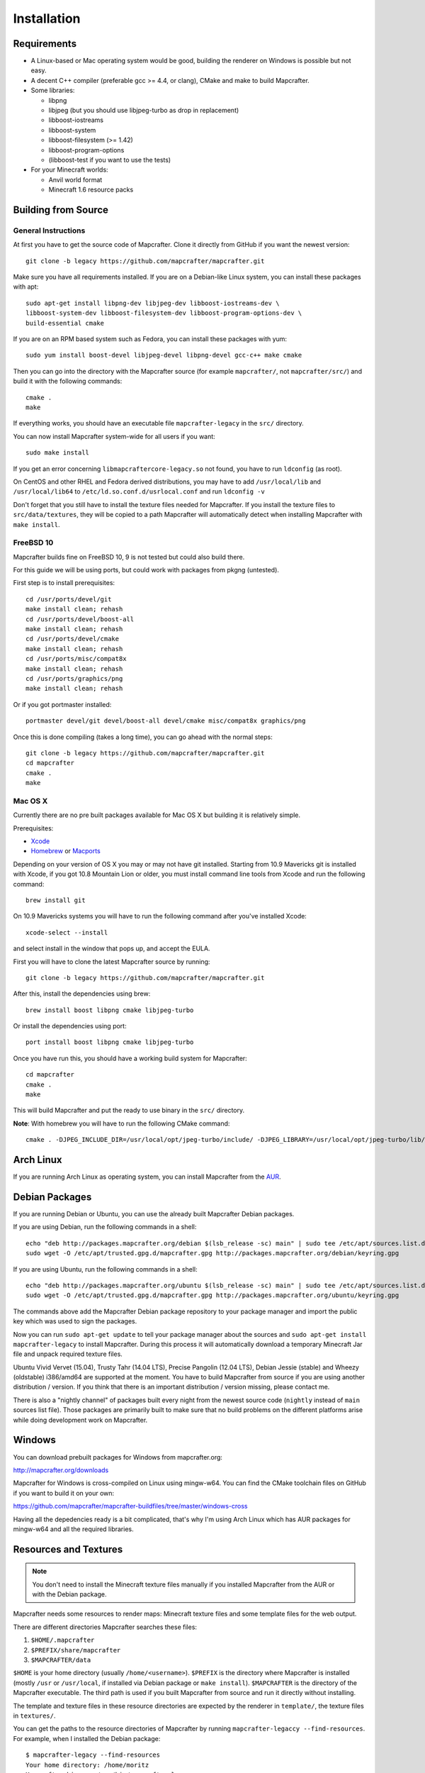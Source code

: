 ============
Installation
============

Requirements
============

* A Linux-based or Mac operating system would be good,
  building the renderer on Windows is possible but not easy.
* A decent C++ compiler (preferable gcc >= 4.4, or clang), CMake and make to build Mapcrafter.
* Some libraries:

  * libpng
  * libjpeg (but you should use libjpeg-turbo as drop in replacement)
  * libboost-iostreams
  * libboost-system
  * libboost-filesystem (>= 1.42)
  * libboost-program-options
  * (libboost-test if you want to use the tests)
* For your Minecraft worlds:

  * Anvil world format
  * Minecraft 1.6 resource packs

Building from Source
====================

General Instructions
--------------------

At first you have to get the source code of Mapcrafter.  Clone it directly from
GitHub if you want the newest version::

    git clone -b legacy https://github.com/mapcrafter/mapcrafter.git

Make sure you have all requirements installed. If you are on a Debian-like
Linux system, you can install these packages with apt::

    sudo apt-get install libpng-dev libjpeg-dev libboost-iostreams-dev \
    libboost-system-dev libboost-filesystem-dev libboost-program-options-dev \
    build-essential cmake

If you are on an RPM based system such as Fedora, you can install these packages with yum::

    sudo yum install boost-devel libjpeg-devel libpng-devel gcc-c++ make cmake

Then you can go into the directory with the Mapcrafter source (for example
``mapcrafter/``, not ``mapcrafter/src/``) and build it with the following
commands::

    cmake .
    make

If everything works, you should have an executable file ``mapcrafter-legacy`` in the
``src/`` directory.

You can now install Mapcrafter system-wide for all users if you want::

    sudo make install

If you get an error concerning ``libmapcraftercore-legacy.so`` not found, you have to run
``ldconfig`` (as root).

On CentOS and other RHEL and Fedora derived distributions, you may have to add
``/usr/local/lib`` and ``/usr/local/lib64`` to ``/etc/ld.so.conf.d/usrlocal.conf``
and run ``ldconfig -v``

Don't forget that you still have to install the texture files needed for Mapcrafter.
If you install the texture files to ``src/data/textures``, they will be copied
to a path Mapcrafter will automatically detect when installing Mapcrafter with ``make install``.

FreeBSD 10
----------

Mapcrafter builds fine on FreeBSD 10, 9 is not tested but could also build there.

For this guide we will be using ports, but could work with packages from pkgng (untested).

First step is to install prerequisites::

    cd /usr/ports/devel/git
    make install clean; rehash
    cd /usr/ports/devel/boost-all
    make install clean; rehash
    cd /usr/ports/devel/cmake
    make install clean; rehash
    cd /usr/ports/misc/compat8x
    make install clean; rehash
    cd /usr/ports/graphics/png
    make install clean; rehash

Or if you got portmaster installed::

    portmaster devel/git devel/boost-all devel/cmake misc/compat8x graphics/png

Once this is done compiling (takes a long time), you can go ahead with the normal steps::

    git clone -b legacy https://github.com/mapcrafter/mapcrafter.git
    cd mapcrafter
    cmake .
    make

Mac OS X
--------

Currently there are no pre built packages available for Mac OS X but building it is relatively simple.

Prerequisites:

* `Xcode <https://itunes.apple.com/us/app/xcode/id497799835?ls=1&mt=12>`_
* `Homebrew <http://brew.sh/>`_ or `Macports <http://www.macports.org/>`_

Depending on your version of OS X you may or may not have git installed.
Starting from 10.9 Mavericks git is installed with Xcode, if you got 10.8 Mountain Lion or older,
you must install command line tools from Xcode and run the following command::

    brew install git

On 10.9 Mavericks systems you will have to run the following command after you've installed Xcode::

    xcode-select --install

and select install in the window that pops up, and accept the EULA.

First you will have to clone the latest Mapcrafter source by running::

    git clone -b legacy https://github.com/mapcrafter/mapcrafter.git

After this, install the dependencies using brew::

    brew install boost libpng cmake libjpeg-turbo

Or install the dependencies using port::

    port install boost libpng cmake libjpeg-turbo

Once you have run this, you should have a working build system for Mapcrafter::

    cd mapcrafter
    cmake .
    make

This will build Mapcrafter and put the ready to use binary in the ``src/`` directory.

**Note**: With homebrew you will have to run the following CMake command::

	cmake . -DJPEG_INCLUDE_DIR=/usr/local/opt/jpeg-turbo/include/ -DJPEG_LIBRARY=/usr/local/opt/jpeg-turbo/lib/libjpeg.dylib


Arch Linux
==========

If you are running Arch Linux as operating system, you can install Mapcrafter
from the `AUR <https://aur.archlinux.org/packages/mapcrafter-git/>`_.

Debian Packages
===============

If you are running Debian or Ubuntu, you can use the already built Mapcrafter
Debian packages.

If you are using Debian, run the following commands in a shell::

    echo "deb http://packages.mapcrafter.org/debian $(lsb_release -sc) main" | sudo tee /etc/apt/sources.list.d/mapcrafter.list
    sudo wget -O /etc/apt/trusted.gpg.d/mapcrafter.gpg http://packages.mapcrafter.org/debian/keyring.gpg


If you are using Ubuntu, run the following commands in a shell::

    echo "deb http://packages.mapcrafter.org/ubuntu $(lsb_release -sc) main" | sudo tee /etc/apt/sources.list.d/mapcrafter.list
    sudo wget -O /etc/apt/trusted.gpg.d/mapcrafter.gpg http://packages.mapcrafter.org/ubuntu/keyring.gpg

The commands above add the Mapcrafter Debian package repository to your package
manager and import the public key which was used to sign the packages.

Now you can run ``sudo apt-get update`` to tell your package manager about the
sources and ``sudo apt-get install mapcrafter-legacy`` to install Mapcrafter.  During
this process it will automatically download a temporary Minecraft Jar file and
unpack required texture files.

Ubuntu Vivid Vervet (15.04), Trusty Tahr (14.04 LTS), Precise Pangolin (12.04
LTS), Debian Jessie (stable) and Wheezy (oldstable) i386/amd64 are supported at
the moment. You have to build Mapcrafter from source if you are using another
distribution / version. If you think that there is an important distribution /
version missing, please contact me.

There is also a "nightly channel" of packages built every night from the newest
source code (``nightly`` instead of ``main`` sources list file). Those packages
are primarily built to make sure that no build problems on the different
platforms arise while doing development work on Mapcrafter.

.. _installation_windows:

Windows
=======

You can download prebuilt packages for Windows from mapcrafter.org:

`http://mapcrafter.org/downloads <http://mapcrafter.org/downloads>`_

Mapcrafter for Windows is cross-compiled on Linux using mingw-w64. You can find the
CMake toolchain files on GitHub if you want to build it on your own:

`https://github.com/mapcrafter/mapcrafter-buildfiles/tree/master/windows-cross <https://github.com/mapcrafter/mapcrafter-buildfiles/tree/master/windows-cross>`_

Having all the depedencies ready is a bit complicated, that's why I'm using Arch Linux
which has AUR packages for mingw-w64 and all the required libraries.

.. _resources_textures:

Resources and Textures
======================

.. note::

    You don't need to install the Minecraft texture files manually if you
    installed Mapcrafter from the AUR or with the Debian package.

Mapcrafter needs some resources to render maps: Minecraft texture files and
some template files for the web output.

There are different directories Mapcrafter searches these files:

1. ``$HOME/.mapcrafter``
2. ``$PREFIX/share/mapcrafter``
3. ``$MAPCRAFTER/data``

``$HOME`` is your home directory (usually ``/home/<username>``).  ``$PREFIX``
is the directory where Mapcrafter is installed (mostly ``/usr`` or
``/usr/local``, if installed via Debian package or ``make install``).
``$MAPCRAFTER`` is the directory of the Mapcrafter executable. The third path
is used if you built Mapcrafter from source and run it directly without
installing.

The template and texture files in these resource directories are expected by
the renderer in ``template/``, the texture files in ``textures/``.

You can get the paths to the resource directories of Mapcrafter by running
``mapcrafter-legaccy --find-resources``. For example, when I installed the Debian
package::

    $ mapcrafter-legacy --find-resources
    Your home directory: /home/moritz
    Mapcrafter binary: /usr/bin/mapcrafter-legacy
    Resource directories:
      1. /home/moritz/.mapcrafter-legacy
      2. /usr/share/mapcrafter-legacy
    Template directories:
      1. /usr/share/mapcrafter-legacy/template
    Texture directories:
      1. /usr/share/mapcrafter-legacy/textures
    Logging configuration file:
      1. /etc/mapcrafter-legacy/logging.conf

You can see that Mapcrafter found a resource directory in the home directory
but no ``template/`` or ``textures/`` directory in it. So it's just using the
template and texture directories in ``/usr/share/mapcrafter-legacy``. The numbers in
front of the paths are the order Mapcrafter is using these directories.  If you
want to overwrite the default textures, you can just create a new texture
directory ``.mapcrafter-legacy/textures`` in your home directory.

Now you have to install the Minecraft texture files. You need the following
files in your texture directory:

* ``entity/chest/normal.png``
* ``entity/chest/normal_double.png``
* ``entity/chest/ender.png``
* ``entity/chest/trapped.png``
* ``entity/chest/trapped_double.png``
* ``colormap/foliage.png``
* ``colormap/grass.png``
* ``blocks/`` with block texture files
* ``endportal.png``

You can get those files from your Minecraft Jar file (default textures) or from
another resource pack. To extract these texture files there is a python script
``mapcrafter-legacy-textures.py`` (``src/tools/mapcrafter-legacy-textures.py`` in the
Mapcrafter source if you didn't install Mapcrafter on your system). Run the
python script with the Minecraft Jar file and the texture directory as
arguments::

    mapcrafter-legacy-textures.py /path/to/my/minecraft/jar/1.8.jar /my/texture/directory

You will probably find your Minecraft Jar file in
``~/.minecraft/versions/%version%/%version%.jar``.

